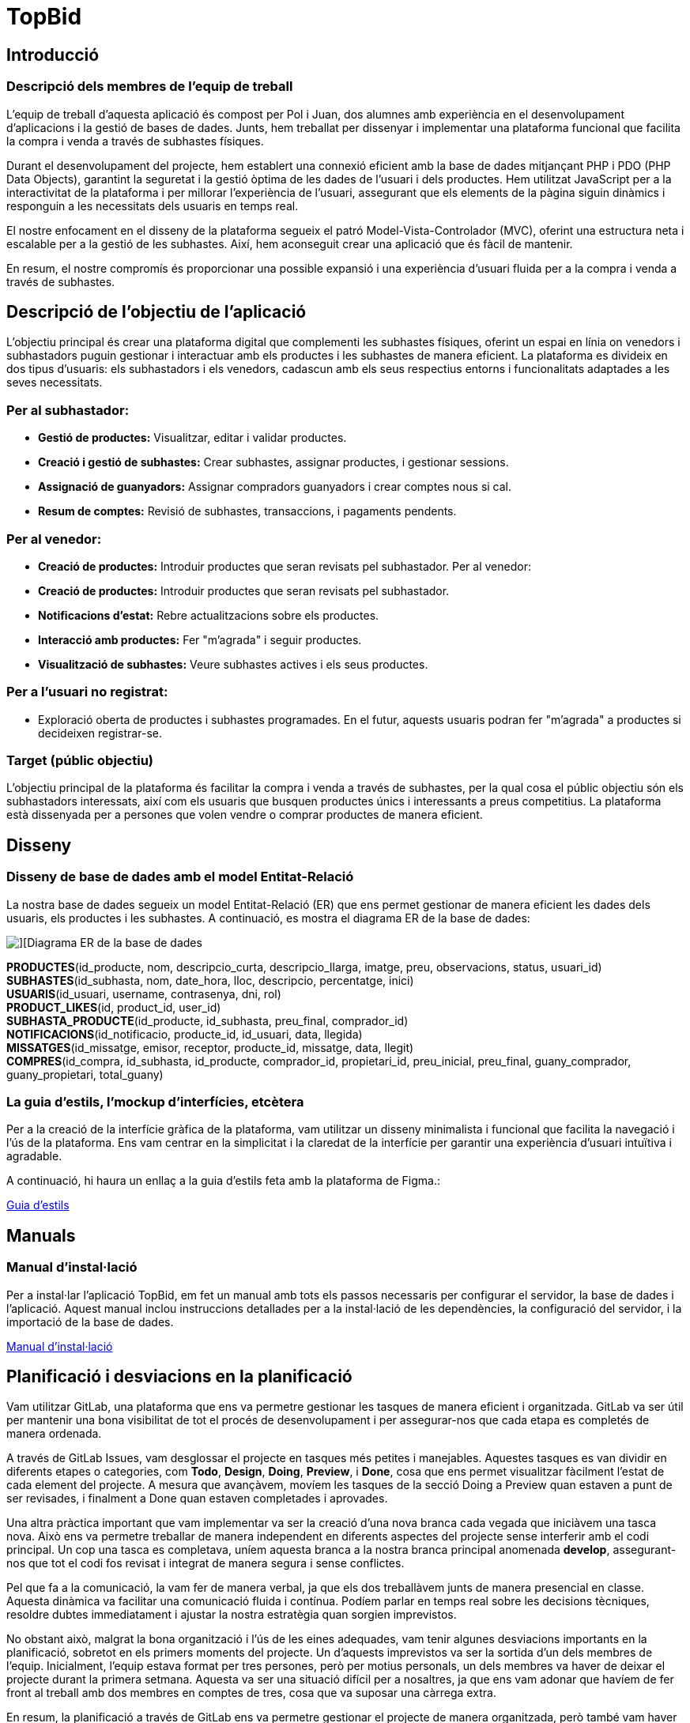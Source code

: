 = TopBid

== Introducció
=== Descripció dels membres de l’equip de treball
L’equip de treball d’aquesta aplicació és compost per Pol i Juan, dos alumnes amb experiència en el desenvolupament d’aplicacions i la gestió de bases de dades. Junts, hem treballat per dissenyar i implementar una plataforma funcional que facilita la compra i venda a través de subhastes físiques.

Durant el desenvolupament del projecte, hem establert una connexió eficient amb la base de dades mitjançant PHP i PDO (PHP Data Objects), garantint la seguretat i la gestió òptima de les dades de l'usuari i dels productes. Hem utilitzat JavaScript per a la interactivitat de la plataforma i per millorar l'experiència de l'usuari, assegurant que els elements de la pàgina siguin dinàmics i responguin a les necessitats dels usuaris en temps real.

El nostre enfocament en el disseny de la plataforma segueix el patró Model-Vista-Controlador (MVC), oferint una estructura neta i escalable per a la gestió de les subhastes. Així, hem aconseguit crear una aplicació que és fàcil de mantenir.

En resum, el nostre compromís és proporcionar una possible expansió i una experiència d’usuari fluida per a la compra i venda a través de subhastes.

<<<
== Descripció de l'objectiu de l’aplicació

L'objectiu principal és crear una plataforma digital que complementi les subhastes físiques, oferint un espai en línia on venedors i subhastadors puguin gestionar i interactuar amb els productes i les subhastes de manera eficient. La plataforma es divideix en dos tipus d'usuaris: els subhastadors i els venedors, cadascun amb els seus respectius entorns i funcionalitats adaptades a les seves necessitats.

=== Per al subhastador:
* **Gestió de productes:** Visualitzar, editar i validar productes.
* **Creació i gestió de subhastes:** Crear subhastes, assignar productes, i gestionar sessions.
* **Assignació de guanyadors:** Assignar compradors guanyadors i crear comptes nous si cal.
* **Resum de comptes:** Revisió de subhastes, transaccions, i pagaments pendents.

=== Per al venedor:
* **Creació de productes:** Introduir productes que seran revisats pel subhastador.
Per al venedor:
* **Creació de productes:** Introduir productes que seran revisats pel subhastador.
* **Notificacions d'estat:** Rebre actualitzacions sobre els productes.
* **Interacció amb productes:** Fer "m'agrada" i seguir productes.
* **Visualització de subhastes:** Veure subhastes actives i els seus productes.

=== Per a l'usuari no registrat:
* Exploració oberta de productes i subhastes programades. En el futur, aquests usuaris podran fer "m'agrada" a productes si decideixen registrar-se.

=== Target (públic objectiu)

L'objectiu principal de la plataforma és facilitar la compra i venda a través de subhastes, per la qual cosa el públic objectiu són els subhastadors interessats, així com els usuaris que busquen productes únics i interessants a preus competitius. La plataforma està dissenyada per a persones que volen vendre o comprar productes de manera eficient.

<<<
== Disseny

=== Disseny de base de dades amb el model Entitat-Relació

La nostra base de dades segueix un model Entitat-Relació (ER) que ens permet gestionar de manera eficient les dades dels usuaris, els productes i les subhastes. A continuació, es mostra el diagrama ER de la base de dades:

image::../database/Model E-R.png[][Diagrama ER de la base de dades]


**PRODUCTES**([underline]##id_producte##, nom, descripcio_curta, descripcio_llarga, imatge, preu, observacions, status, usuari_id) +
**SUBHASTES**([underline]##id_subhasta##, nom, date_hora, lloc, descripcio, percentatge, inici) +
**USUARIS**([underline]##id_usuari##, username, contrasenya, dni, rol) +
**PRODUCT_LIKES**([underline]##id##, product_id, user_id) +
**SUBHASTA_PRODUCTE**([underline]##id_producte##, id_subhasta, preu_final, comprador_id) +
**NOTIFICACIONS**([underline]##id_notificacio##, producte_id, id_usuari, data, llegida) +
**MISSATGES**([underline]##id_missatge##, emisor, receptor, producte_id, missatge, data, llegit) +
**COMPRES**([underline]##id_compra##, id_subhasta, id_producte, comprador_id, propietari_id, preu_inicial, preu_final, guany_comprador, guany_propietari, total_guany)

<<<
=== La guia d’estils, l’mockup d’interfícies, etcètera

Per a la creació de la interfície gràfica de la plataforma, vam utilitzar un disseny minimalista i funcional que facilita la navegació i l'ús de la plataforma. Ens vam centrar en la simplicitat i la claredat de la interfície per garantir una experiència d'usuari intuïtiva i agradable.

A continuació, hi haura un enllaç a la guia d’estils feta amb la plataforma de Figma.:

link:https://www.figma.com/design/urapGVOc4Ef6UrZS0PQMXG/Guida-d'estils-TopBid?node-id=0-1&t=4VxWumxWGPBjaNUX-1[Guia d’estils]

== Manuals

=== Manual d’instal·lació

Per a instal·lar l'aplicació TopBid, em fet un manual amb tots els passos necessaris per configurar el servidor, la base de dades i l'aplicació. Aquest manual inclou instruccions detallades per a la instal·lació de les dependències, la configuració del servidor, i la importació de la base de dades.

link:https://gitlab.com/subhasta/subhasta10/-/blob/develop/public/docs/manualServidor.adoc?ref_type=heads[Manual d’instal·lació]

<<<
== Planificació i desviacions en la planificació
Vam utilitzar GitLab, una plataforma que ens va permetre gestionar les tasques de manera eficient i organitzada. GitLab va ser útil per mantenir una bona visibilitat de tot el procés de desenvolupament i per assegurar-nos que cada etapa es completés de manera ordenada.

A través de GitLab Issues, vam desglossar el projecte en tasques més petites i manejables. Aquestes tasques es van dividir en diferents etapes o categories, com *Todo*, *Design*, *Doing*, *Preview*, i *Done*, cosa que ens permet visualitzar fàcilment l'estat de cada element del projecte. A mesura que avançàvem, movíem les tasques de la secció Doing a Preview quan estaven a punt de ser revisades, i finalment a Done quan estaven completades i aprovades.

Una altra pràctica important que vam implementar va ser la creació d’una nova branca cada vegada que iniciàvem una tasca nova. Això ens va permetre treballar de manera independent en diferents aspectes del projecte sense interferir amb el codi principal. Un cop una tasca es completava, uníem aquesta branca a la nostra branca principal anomenada *develop*, assegurant-nos que tot el codi fos revisat i integrat de manera segura i sense conflictes.

Pel que fa a la comunicació, la vam fer de manera verbal, ja que els dos treballàvem junts de manera presencial en classe. Aquesta dinàmica va facilitar una comunicació fluida i contínua. Podíem parlar en temps real sobre les decisions tècniques, resoldre dubtes immediatament i ajustar la nostra estratègia quan sorgien imprevistos.

No obstant això, malgrat la bona organització i l'ús de les eines adequades, vam tenir algunes desviacions importants en la planificació, sobretot en els primers moments del projecte. Un d'aquests imprevistos va ser la sortida d’un dels membres de l’equip. Inicialment, l’equip estava format per tres persones, però per motius personals, un dels membres va haver de deixar el projecte durant la primera setmana. Aquesta va ser una situació difícil per a nosaltres, ja que ens vam adonar que havíem de fer front al treball amb dos membres en comptes de tres, cosa que va suposar una càrrega extra.

En resum, la planificació a través de GitLab ens va permetre gestionar el projecte de manera organitzada, però també vam haver de ser flexibles i adaptatius quan van sorgir imprevistos. La bona comunicació entre nosaltres va ser clau per afrontar les desviacions i mantenir-nos alineats en els objectius del projecte.

<<<
== Línies futures

Per a les línies futures, tenim diverses idees per millorar i ampliar la plataforma TopBid. Algunes de les nostres propostes inclouen:

* **Chat amb usuaris**
- Implementar un sistema de missatgeria en temps real que permeti la interacció entre usuaris i subhastadors.

* **Wallet (Cartera)**
- Crear una cartera digital integrada on els usuaris puguin emmagatzemar fons per a futures compres.
- Integrar mètodes de pagament populars, com targetes de crèdit, PayPal o criptomonedes.
- Oferir un historial de transaccions detallat i opcions de seguretat com l'autenticació de dos factors.

* **Agenda**
- Afegir una agenda a la plataforma on els usuaris puguin veure i programar esdeveniments de subhasta, amb recordatoris i notificacions.
- Integració amb calendaris externs (per exemple, Google Calendar) per rebre recordatoris en altres dispositius.

* **Descarregar Factures**
- Permetre que els usuaris descarreguin factures en format PDF, amb detalls clars de cada transacció.
- Implementar un sistema de facturació automàtic que enviï les factures per correu electrònic després de cada transacció important.

* **Inici de Sessió amb Google**
- Integrar l'opció d'inici de sessió amb Google per a una autenticació ràpida i segura.
- Considerar la possibilitat d'afegir inici de sessió també amb xarxes socials com Facebook o Apple.

* **Likes sense Registrar-se**
- Implementar una opció perquè els visitants puguin donar "m'agrada" a subhastes o articles sense necessitat d'estar registrats.
- Comptabilitzar els “m'agrada” anònims i oferir l'opció de registre perquè els usuaris puguin guardar els seus interessos i personalitzar la seva experiència.

* **Estadístiques d'Usuari per a Subhastadors**
- Proporcionar als subhastadors un panell de dades sobre l'activitat dels seus articles: visualitzacions i “m'agrada”.
- Incloure gràfics i informes detallats.

* **Millores en la Interfície d'Usuari**
- Redissenyar pàgines per millorar la usabilitat tant en dispositius mòbils com d'escriptori.

<<<
== Conclusions

=== Pol

En conclusió, estic molt satisfet amb el treball realitzat.Ha estat molt bona experiència tant a nivell tècnic com personal, i crec que he après molt durant el procés. 

=== Juan
En conclusió, tot i els diversos problemes que hem tingut durant el desenvolupament d’aquesta aplicació, estic realment satisfet amb el procés i amb el resultat final. Malgrat les dificultats inicials, com va ser la reducció de l'equip i els imprevistos que van sorgir, em sento orgullós de la feina que hem fet. Ha sigut una experiència molt bona, tant en l'àmbit tècnic com personal, i crec que he crescut com a professional en el camí.

He gaudit de la col·laboració amb Pol, de la capacitat d’adaptar-nos ràpidament als canvis i de la manera en què hem sabut gestionar els reptes a mesura que sorgien. Em sento satisfet de com hem aconseguit mantenir una bona organització, treballant de manera eficient i de manera flexible per complir els objectius del projecte. A més, la creació d’una plataforma funcional i ben estructurada em fa sentir que l’esforç ha valgut la pena.

També penso que, en el futur, seria positiu revisar la manera en què es formen els grups. Des de la meva perspectiva, amb un equip més equilibrat podríem haver aconseguit encara més coses.

=== Aportacions del projecte als coneixements de l’alumne
=== Pol

Amb aquest projecte he après nous llenguatges de programació com PHP i JavaScript, reforçant els meus coneixements previs en HTML, CSS i SQL.
A la part de servidor he reforçat els meus coneixements en la configuració d’un servidor Debian, així com en la instal·lació i configuració de serveis com Apache, MySQL i PHP que ja vaig aprendre en el cicle de SMIX.


=== Juan
He pogut aplicar i reforçar alguns conceptes que ja havia après prèviament en el cicle de DAM, però aquest projecte m'ha permès consolidar i incrementar els meus coneixements en diverses àrees. He après a utilitzar i comprendre en profunditat el funcionament de PHP, així com a fer un bon ús del `display: flex` amb l’eina de CSS, cosa que ha millorat la meva capacitat per crear dissenys responsius i estructurats.

A més, aquest projecte m'ha ajudat a consolidar els coneixements adquirits en el grau mitjà pel que fa a la configuració d'un servidor en Debian i l'ús de JavaScript. Aquesta experiència pràctica m'ha donat una millor comprensió i confiança per afrontar futurs projectes amb tecnologies similars.

<<<
== Glossari
Glossari de termes utilitzats en el projecte.

* **PHP** (Hypertext Preprocessor): Llenguatge de programació del costat del servidor utilitzat per al desenvolupament web per crear pàgines dinàmiques i interactuar amb bases de dades.

* **CSS** (Cascading Style Sheets): Llenguatge utilitzat per donar estil i disseny a les pàgines web. Permet definir colors, fonts, marges, i estructures de manera que els llocs web siguin visualment atractius i responsius.
* **Display:** flex: Propietat CSS que facilita la creació de dissenys flexibles i responsius, distribuint els elements dins d’un contenidor de manera adaptable.
Debian: Sistema operatiu basat en Linux molt utilitzat per configurar servidors web per la seva estabilitat i seguretat.
* **JavaScript:** Llenguatge de programació orientat al client que permet donar funcionalitat i interactivitat a les pàgines web, com ara animacions i validacions de formularis.
* **SQL** (Structured Query Language): Llenguatge estàndard per gestionar i manipular bases de dades. Permet crear, modificar, i consultar dades en bases de dades relacionals.
Apache: Servidor web de codi obert molt utilitzat per allotjar aplicacions web. Permet la configuració de servidors HTTP, fent que els llocs web siguin accessibles als usuaris.
* **SSH** (Secure Shell): Protocol de xarxa que permet la connexió remota segura a un servidor o ordinador, utilitzat per gestionar i configurar sistemes de forma remota amb seguretat criptogràfica.

<<<
== Webgrafia
Llista de recursos web consultats.

Pel servidor

https://docs.vultr.com/how-to-install-mysql-on-debian-12

https://stackoverflow.com/questions/62240102/php-warning-php-startup-unable-to-load-dynamic-library-pdo-mysql-so

A la view de subhastes de la pagina principal m’he inspirat en aixó.
https://codepen.io/fajarnurwahid/pen/VwyjLRz

Com a pàgina principal em vaig inspirar en milanuncios
https://www.milanuncios.com/

== Altres recursos de consulta
Altres recursos de consulta utilitzats en el projecte.

== Presentació del projecte
Presentació del projecte.
